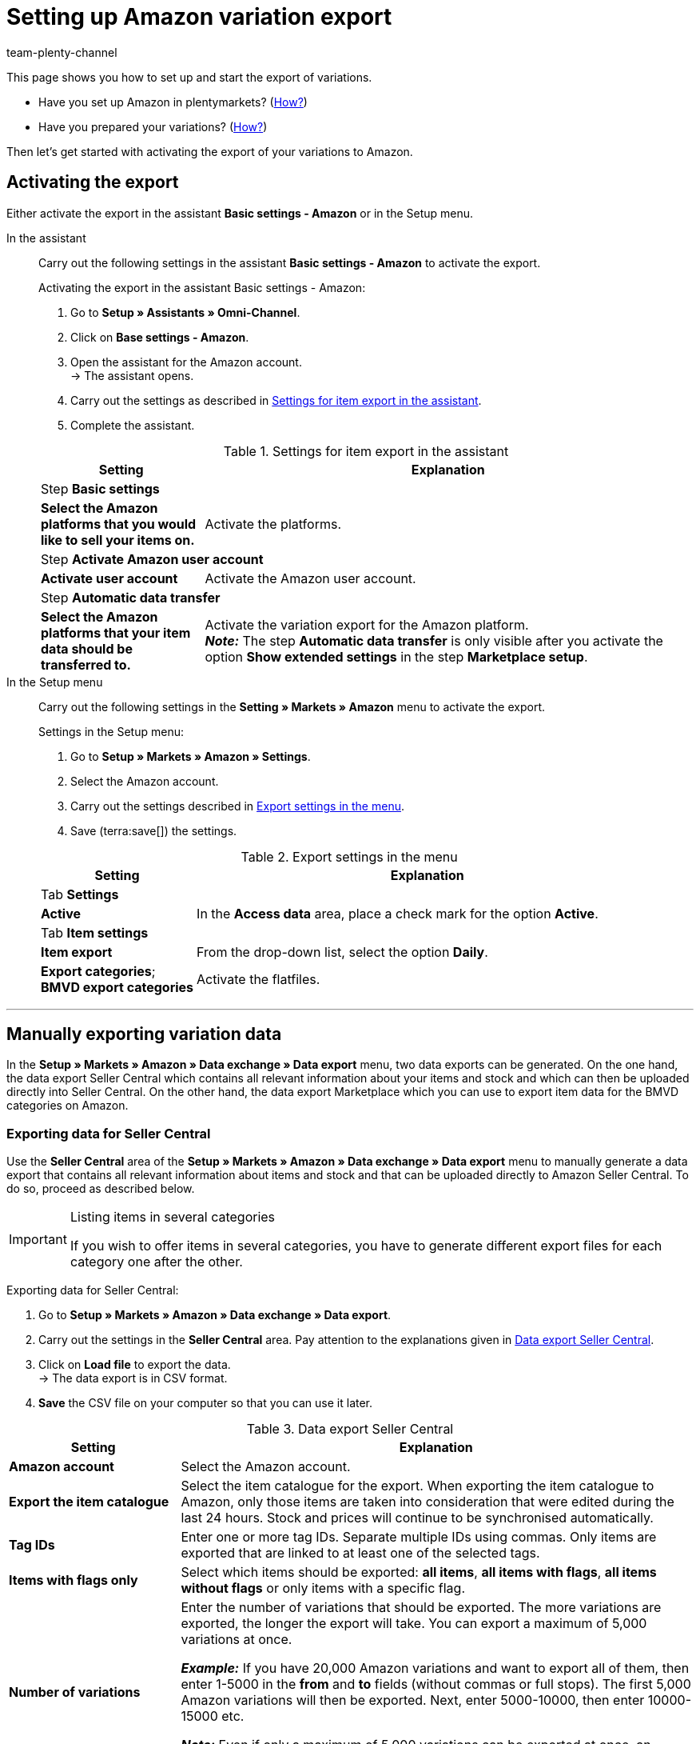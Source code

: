 = Setting up Amazon variation export
:keywords: Amazon, Export Amazon, Amazon Export, exporting item data to Amazon, exporting variation data to Amazon
:description: Export your variation data to the market Amazon. Learn which settings you need to transfer your items to Amazon.
:page-aliases: variation-export-old.adoc
:page-pagination:
:author: team-plenty-channel

This page shows you how to set up and start the export of variations.

* Have you set up Amazon in plentymarkets? (xref:markets:amazon-setup.adoc#[How?])
* Have you prepared your variations? (xref:markets:preparing-variations.adoc#[How?])

Then let’s get started with activating the export of your variations to Amazon.

[#1000]
== Activating the export

Either activate the export in the assistant *Basic settings - Amazon* or in the Setup menu.

[tabs]
====
In the assistant::
+
--

Carry out the following settings in the assistant *Basic settings - Amazon* to activate the export.

[.instruction]
Activating the export in the assistant Basic settings - Amazon:

. Go to *Setup » Assistants » Omni-Channel*.
. Click on *Base settings - Amazon*.
. Open the assistant for the Amazon account. +
→ The assistant opens.
. Carry out the settings as described in <<#assistant-base-settings>>.
. Complete the assistant.

[[assistant-base-settings]]
.Settings for item export in the assistant
[cols="1,3"]
|======
|Setting |Explanation

2+^| Step *Basic settings*

| *Select the Amazon platforms that you would like to sell your items on.*
| Activate the platforms.

2+^| Step *Activate Amazon user account*

| *Activate user account*
| Activate the Amazon user account.

2+^| Step *Automatic data transfer*

| *Select the Amazon platforms that your item data should be transferred to.*
| Activate the variation export for the Amazon platform. +
*_Note:_* The step *Automatic data transfer* is only visible after you activate the option *Show extended settings* in the step *Marketplace setup*.
|======

--

In the Setup menu::
+
--

Carry out the following settings in the *Setting » Markets » Amazon* menu to activate the export.

[.instruction]
Settings in the Setup menu:

. Go to *Setup » Markets » Amazon » Settings*.
. Select the Amazon account.
. Carry out the settings described in <<#export-menu>>.
. Save (terra:save[]) the settings.

[[export-menu]]
.Export settings in the menu
[cols="1,3"]
|======
|Setting |Explanation

2+^| Tab *Settings*

| *Active*
| In the *Access data* area, place a check mark for the option *Active*.

2+^| Tab *Item settings*

| *Item export*
| From the drop-down list, select the option *Daily*.

| *Export categories*; +
*BMVD export categories*
| Activate the flatfiles.
|======

--
====
'''

[#1600]
== Manually exporting variation data

In the *Setup » Markets » Amazon » Data exchange » Data export* menu, two data exports can be generated. On the one hand, the data export Seller Central which contains all relevant information about your items and stock and which can then be uploaded directly into Seller Central. On the other hand, the data export Marketplace which you can use to export item data for the BMVD categories on Amazon.

[#1700]
=== Exporting data for Seller Central

Use the *Seller Central* area of the *Setup » Markets » Amazon » Data exchange » Data export* menu to manually generate a data export that contains all relevant information about items and stock and that can be uploaded directly to Amazon Seller Central. To do so, proceed as described below.

[IMPORTANT]
.Listing items in several categories
====
If you wish to offer items in several categories, you have to generate different export files for each category one after the other.
====

[.instruction]
Exporting data for Seller Central:

. Go to *Setup » Markets » Amazon » Data exchange » Data export*.
. Carry out the settings in the *Seller Central* area. Pay attention to the explanations given in <<#data-export-seller-central>>.
. Click on *Load file* to export the data. +
→ The data export is in CSV format.
. *Save* the CSV file on your computer so that you can use it later.

[[data-export-seller-central]]
.Data export Seller Central
[cols="1,3a"]
|====
| Setting | Explanation

| *Amazon account*
| Select the Amazon account.

| *Export the item catalogue*
| Select the item catalogue for the export. When exporting the item catalogue to Amazon, only those items are taken into consideration that were edited during the last 24 hours. Stock and prices will continue to be synchronised automatically.

| *Tag IDs*
|Enter one or more tag IDs. Separate multiple IDs using commas. Only items are exported that are linked to at least one of the selected tags.


| *Items with flags only*
| Select which items should be exported: *all items*, *all items with flags*, *all items without flags* or only items with a specific flag.

| *Number of variations*
| Enter the number of variations that should be exported. The more variations are exported, the longer the export will take. You can export a maximum of 5,000 variations at once.

*_Example:_* If you have 20,000 Amazon variations and want to export all of them, then enter 1-5000 in the *from* and *to* fields (without commas or full stops). The first 5,000 Amazon variations will then be exported. Next, enter 5000-10000, then enter 10000-15000 etc.

*_Note:_* Even if only a maximum of 5,000 variations can be exported at once, an export file might include more than 5,000 data sets. This is because the parents of variations are also included in the export file.

| *Date (from)*
a| Enter a date. +

* *New:* = Newly listed items are only exported starting from this date. +
* *Changed:* = Changed or updated items are exported.

| *Manufacturer*
| Select *ALL* or a specific manufacturer.
|====

[#1800]
=== Exporting data for Marketplace

Go to the area *Marketplace* of the *Setup » Markets » Amazon » Data exchange » Data export* to export item data of BMVD categories to exchange with Amazon. To do so, proceed as described below.

[.instruction]
Exporting data for Marketplace:

. Go to *Setup » Markets » Amazon » Data exchange » Data export*.
. Pay attention to the explanations given in <<#data-export-marketplace>> and carry out the settings in the *Marketplace* area.
. Click on *Load file* to export the data. +
→ The data export is in CSV format.
. *Save* the CSV file on your computer so that you can use it later.

[[data-export-marketplace]]
.Data export Marketplace
[cols="1,3a"]
|====
| Setting | Explanation

| *Amazon account*
| Select the Amazon account.

| *Genre*
| Select one of the following BMVD categories: *Books*, *Music*, *Video* or *DVD*.

| *Items with flags only*
| Select which items should be exported: *all items*, *all items with flags*, *all items without flags* or only items with a specific flag.

| *Procedure*
a| Select the procedure for the export. +

* *Update/add item* = The data transmitted in the CSV file is added/updated on Amazon. +
* *Remove offers* = The offers transmitted in the CSV file are removed from Amazon. +
* *Delete data completely from the system* = The data transmitted in the CSV file is completely deleted from Amazon.

| *Delivery*
| Select the shipping method.
|====

[IMPORTANT]
.Uploading a stock file to Seller Central
====
When uploading BMVD product data to Seller Central, select the option *Inventory loader file* instead of the option *Inventory files for non-media categories*.
====

== FAQ

[.collapseBox]
.One or more items were not exported. What can I do?
--
Our xref:markets:best-practices-amazon-item-data-export.adoc#[Best practice: Item data export] provides a check list to help you find out why an item was not exported to Amazon.
--

== Next steps

You have set up the interface to Amazon and have prepared your variations and the export. What to do next depends on the additional Amazon services that you want to use:

If you want to use the FBA service by Amazon:

* xref:markets:amazon-fba.adoc#[Using the FBA service by Amazon]

If you want to use additional Amazon services:

* xref:markets:amazon-gift-service.adoc#[Using the Amazon gift service]
* xref:markets:amazon-business.adoc#[Setting up Amazon Business]
* xref:markets:amazon-pay.adoc#[Setting up Amazon Pay]
* xref:markets:AmazonVCSDashboard.adoc#[Using the AmazonVCSDashboard plugin]

If something went wrong:

* xref:markets:amazon-faq-collection.adoc#[List of FAQs and solutions]
